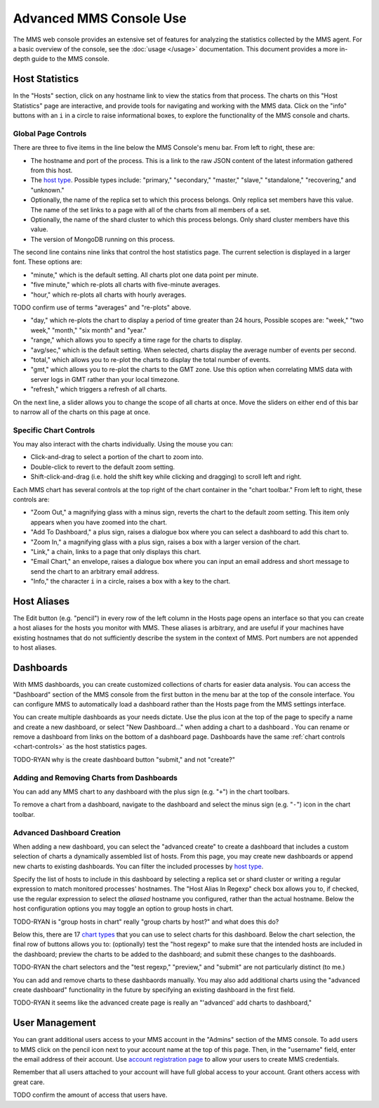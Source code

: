Advanced MMS Console Use
========================

The MMS web console provides an extensive set of features for
analyzing the statistics collected by the MMS agent. For a basic
overview of the console, see the :doc:`usage </usage>`
documentation. This document provides a more in-depth guide to the MMS
console.

Host Statistics
---------------

In the "Hosts" section, click on any hostname link to view the statics
from that process.  The charts on this "Host Statistics" page are
interactive, and provide tools for navigating and working with the MMS
data. Click on the "info" buttons with an ``i`` in a circle to raise
informational boxes, to explore the functionality of the MMS console
and charts.

.. _chart-controls:

Global Page Controls
~~~~~~~~~~~~~~~~~~~~

There are three to five items in the line below the MMS Console's menu
bar. From left to right, these are:

- The hostname and port of the process. This is a link to the raw JSON
  content of the latest information gathered from this host.

- The `host type </reference#host-types>`_. Possible types include:
  "primary," "secondary," "master," "slave," "standalone,"
  "recovering," and "unknown."

- Optionally, the name of the replica set to which this process
  belongs. Only replica set members have this value. The name of the
  set links to a page with all of the charts from all members of a
  set.

- Optionally, the name of the shard cluster to which this process
  belongs. Only shard cluster members have this value.

- The version of MongoDB running on this process.

The second line contains nine links that control the host statistics
page. The current selection is displayed in a larger font. These
options are:

- "minute," which is the default setting. All charts plot one data point
  per minute.

- "five minute," which re-plots all charts with five-minute averages.

- "hour," which re-plots all charts with hourly averages.

TODO confirm use of terms "averages" and "re-plots" above.

- "day," which re-plots the chart to display a period of time greater
  than 24 hours, Possible scopes are: "week," "two week," "month,"
  "six month" and "year."

- "range," which allows you to specify a time rage for the charts to
  display.

- "avg/sec," which is the default setting. When selected, charts
  display the average number of events per second.

- "total," which allows you to re-plot the charts to display the total
  number of events.

- "gmt," which allows you to re-plot the charts to the GMT zone. Use
  this option when correlating MMS data with server logs in GMT rather
  than your local timezone.

- "refresh," which triggers a refresh of all charts.

On the next line, a slider allows you to change the scope of all
charts at once. Move the sliders on either end of this bar to narrow
all of the charts on this page at once.

Specific Chart Controls
~~~~~~~~~~~~~~~~~~~~~~~

You may also interact with the charts individually. Using the mouse you
can:

- Click-and-drag to select a portion of the chart to zoom into.

- Double-click to revert to the default zoom setting.

- Shift-click-and-drag (i.e. hold the shift key while clicking and
  dragging) to scroll left and right.

Each MMS chart has several controls at the top right of the chart
container in the "chart toolbar." From left to right, these controls
are:

- "Zoom Out," a magnifying glass with a minus sign, reverts the chart
  to the default zoom setting. This item only appears when you have
  zoomed into the chart.

- "Add To Dashboard," a plus sign, raises a dialogue box where you can
  select a dashboard to add this chart to.

- "Zoom In," a magnifying glass with a plus sign, raises a box with a
  larger version of the chart.

- "Link," a chain, links to a page that only displays this chart.

- "Email Chart," an envelope, raises a dialogue box where you can
  input an email address and short message to send the chart to an
  arbitrary email address.

- "Info," the character ``i`` in a circle, raises a box with a key to
  the chart.


Host Aliases
------------

The Edit button (e.g. "pencil") in every row of the left column in the
Hosts page opens an interface so that you can create a host aliases
for the hosts you monitor with MMS. These aliases is arbitrary, and
are useful if your machines have existing hostnames that do not
sufficiently describe the system in the context of MMS. Port numbers
are not appended to host aliases.

Dashboards
----------

With MMS dashboards, you can create customized collections of charts
for easier data analysis. You can access the "Dashboard" section of
the MMS console from the first button in the menu bar at the top of
the console interface. You can configure MMS to automatically load a
dashboard rather than the Hosts page from the MMS settings interface.

You can create multiple dashboards as your needs dictate. Use the plus
icon at the top of the page to specify a name and create a new
dashboard, or select "New Dashboard..." when adding a chart to a
dashboard . You can rename or remove a dashboard from links on the
bottom of a dashboard page. Dashboards have the same :ref:`chart
controls <chart-controls>` as the host statistics pages.

TODO-RYAN why is the create dashboard button "submit," and not "create?"

Adding and Removing Charts from Dashboards
~~~~~~~~~~~~~~~~~~~~~~~~~~~~~~~~~~~~~~~~~~

You can add any MMS chart to any dashboard with the plus sign
(e.g. "``+``") in the chart toolbars.

To remove a chart from a dashboard, navigate to the dashboard and
select the minus sign (e.g. "``-``") icon in the chart toolbar.

Advanced Dashboard Creation
~~~~~~~~~~~~~~~~~~~~~~~~~~~

When adding a new dashboard, you can select the "advanced create" to
create a dashboard that includes a custom selection of charts a
dynamically assembled list of hosts. From this page, you may create
new dashboards or append new charts to existing dashboards. You can
filter the included processes by `host type </reference#host-types>`_.

Specify the list of hosts to include in this dashboard by selecting a
replica set or shard cluster or writing a regular expression to match
monitored processes' hostnames. The "Host Alias In Regexp" check box
allows you to, if checked, use the regular expression to select the
*aliased* hostname you configured, rather than the actual
hostname. Below the host configuration options you may toggle an
option to group hosts in chart.

TODO-RYAN is "group hosts in chart" really "group charts by host?" and what does this do?

Below this, there are 17 `chart types </reference#mms-chart-types>`_
that you can use to select charts for this dashboard. Below the chart
selection, the final row of buttons allows you to: (optionally) test
the "host regexp" to make sure that the intended hosts are included in
the dashboard; preview the charts to be added to the dashboard; and
submit these changes to the dashboards.

TODO-RYAN the chart selectors and the "test regexp," "preview," and "submit" are not particularly distinct (to me.)

You can add and remove charts to these dashbaords manually. You may
also add additional charts using the "advanced create dashboard"
functionality in the future by specifying an existing dashboard in the
first field.

TODO-RYAN it seems like the advanced create page is really an "'advanced' add charts to dashboard,"

User Management
---------------

You can grant additional users access to your MMS account in the
"Admins" section of the MMS console. To add users to MMS click on the
pencil icon next to your account name at the top of this page. Then,
in the "username" field, enter the email address of their account. Use
`account registration page <https://mms.10gen.com/user/register/user>`_
to allow your users to create MMS credentials.

Remember that all users attached to your account will have full global
access to your account. Grant others access with great care.

TODO confirm the amount of access that users have.
